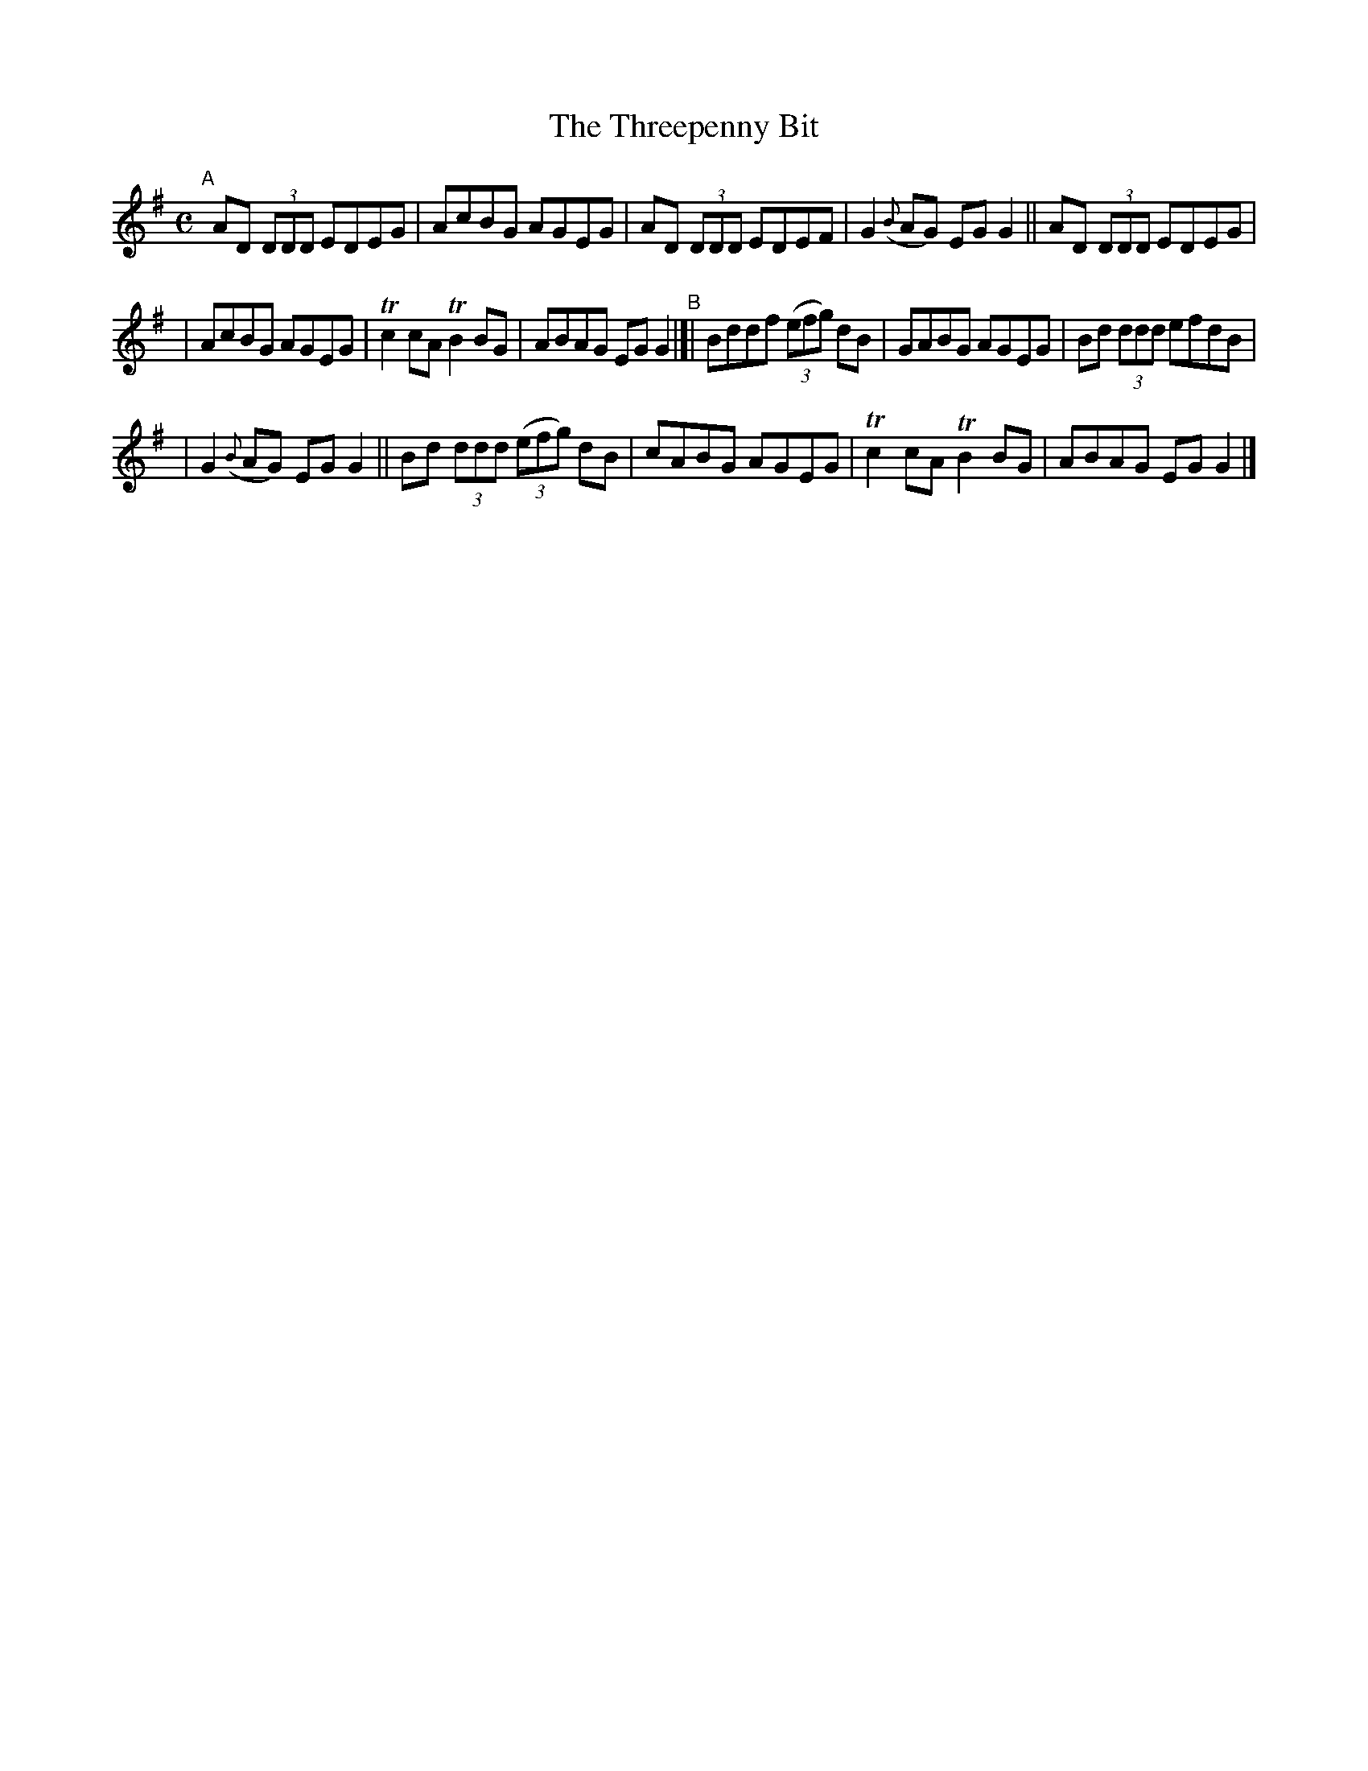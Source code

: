 X: 619
T: The Threepenny Bit
R: reel
%S: s:3 b:16(5+6+5)
B: Francis O'Neill: "The Dance Music of Ireland" (1907) #619
Z: Frank Nordberg - http://www.musicaviva.com
F: http://www.musicaviva.com/abc/tunes/ireland/oneill-1001/0619/oneill-1001-0619-1.abc
#m: Tn2 = (3n/o/n/ m/n/
%%slurgraces 1
%%graceslurs 1
M: C
L: 1/8
K: G
"^A"[|]\
AD (3DDD EDEG | AcBG AGEG | AD (3DDD EDEF | G2({B}AG) EGG2 || AD (3DDD EDEG |
| AcBG AGEG | Tc2cA TB2BG | ABAG EGG2 "^B"|[| Bddf (3(efg) dB | GABG AGEG | Bd (3ddd efdB |
| G2 ({B}AG) EGG2 || Bd (3ddd (3(efg) dB | cABG AGEG | Tc2cA TB2BG | ABAG EGG2 |]
